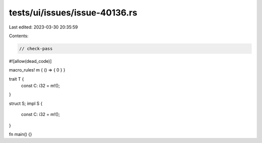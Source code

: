 tests/ui/issues/issue-40136.rs
==============================

Last edited: 2023-03-30 20:35:59

Contents:

.. code-block:: rs

    // check-pass
#![allow(dead_code)]

macro_rules! m { () => { 0 } }

trait T {
   const C: i32 = m!();
}

struct S;
impl S {
    const C: i32 = m!();
}

fn main() {}


